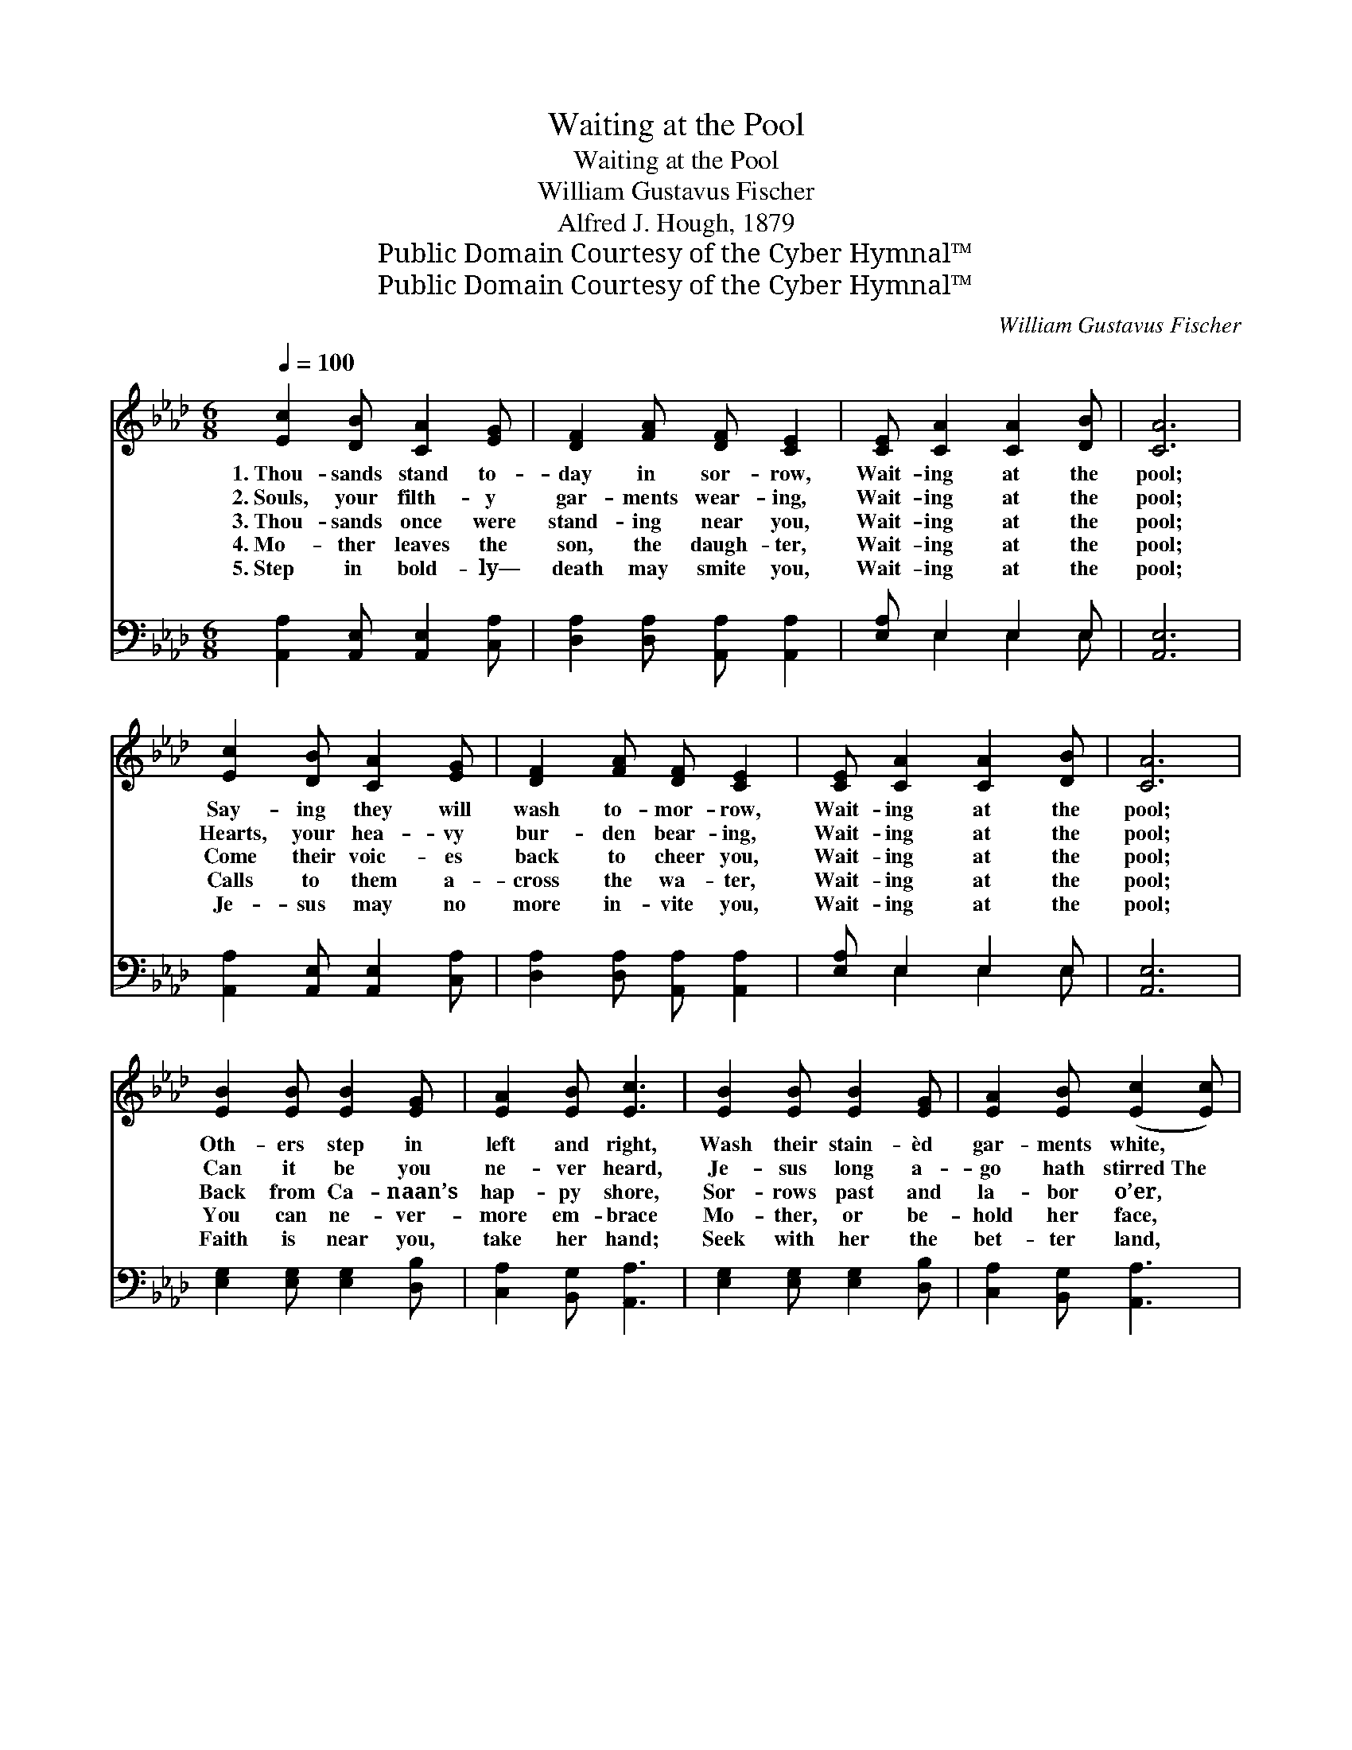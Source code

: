 X:1
T:Waiting at the Pool
T:Waiting at the Pool
T:William Gustavus Fischer
T:Alfred J. Hough, 1879
T:Public Domain Courtesy of the Cyber Hymnal™
T:Public Domain Courtesy of the Cyber Hymnal™
C:William Gustavus Fischer
Z:Public Domain
Z:Courtesy of the Cyber Hymnal™
%%score ( 1 2 ) ( 3 4 )
L:1/8
Q:1/4=100
M:6/8
K:Ab
V:1 treble 
V:2 treble 
V:3 bass 
V:4 bass 
V:1
 [Ec]2 [DB] [CA]2 [EG] | [DF]2 [FA] [DF] [CE]2 | [CE] [CA]2 [CA]2 [DB] | [CA]6 | %4
w: 1.~Thou- sands stand to-|day in sor- row,|Wait- ing at the|pool;|
w: 2.~Souls, your filth- y|gar- ments wear- ing,|Wait- ing at the|pool;|
w: 3.~Thou- sands once were|stand- ing near you,|Wait- ing at the|pool;|
w: 4.~Mo- ther leaves the|son, the daugh- ter,|Wait- ing at the|pool;|
w: 5.~Step in bold- ly—|death may smite you,|Wait- ing at the|pool;|
 [Ec]2 [DB] [CA]2 [EG] | [DF]2 [FA] [DF] [CE]2 | [CE] [CA]2 [CA]2 [DB] | [CA]6 | %8
w: Say- ing they will|wash to- mor- row,|Wait- ing at the|pool;|
w: Hearts, your hea- vy|bur- den bear- ing,|Wait- ing at the|pool;|
w: Come their voic- es|back to cheer you,|Wait- ing at the|pool;|
w: Calls to them a-|cross the wa- ter,|Wait- ing at the|pool;|
w: Je- sus may no|more in- vite you,|Wait- ing at the|pool;|
 [EB]2 [EB] [EB]2 [EG] | [EA]2 [EB] [Ec]3 | [EB]2 [EB] [EB]2 [EG] | [EA]2 [EB] ([Ec]2 [Ec]) | %12
w: Oth- ers step in|left and right,|Wash their stain- èd|gar- ments white, *|
w: Can it be you|ne- ver heard,|Je- sus long a-|go hath stirred~The *|
w: Back from Ca- naan’s|hap- py shore,|Sor- rows past and|la- bor o’er, *|
w: You can ne- ver-|more em- brace|Mo- ther, or be-|hold her face, *|
w: Faith is near you,|take her hand;|Seek with her the|bet- ter land, *|
 [Ae]2 [Ec] [EA]2 E | ([DF][FA])[DF] [CE]3 | [CE] [CA]2 [Ec]2 [EB] | [Ec]6 | [Ae]3 [Ec]3 | %17
w: Leav- ing you in|sor- * row’s night,|Wait- ing at the|pool,|Wait- ing,|
w: wa- ters with His|might- * y word?|Wait- ing at the|pool;|Wait- ing,|
w: Where they stand in|tears * no more,|Wait- ing at the|pool;|Wait- ing,|
w: If you keep the|le- * per’s place,|Wait- ing at the|pool;|Wait- ing,|
w: And no long- er|doubt- * ing stand,|Wait- ing at the|pool;|Wait- ing,|
 (B2 c) [Fd]3 | (A>G)[EA] [Ec]2 [DB] | [CA]6 |] %20
w: wait- * ing,|wait- * ing at the|pool.|
w: wait- * ing,|wait- * ing at the|pool.|
w: wait- * ing,|wait- * ing at the|pool.|
w: wait- * ing,|wait- * ing at the|pool.|
w: wait- * ing,|wait- * ing at the|pool.|
V:2
 x6 | x6 | x6 | x6 | x6 | x6 | x6 | x6 | x6 | x6 | x6 | x6 | x5 E | x6 | x6 | x6 | x6 | F3 x3 | %18
 E2 x4 | x6 |] %20
V:3
 [A,,A,]2 [A,,E,] [A,,E,]2 [C,A,] | [D,A,]2 [D,A,] [A,,A,] [A,,A,]2 | [E,A,] E,2 E,2 E, | %3
 [A,,E,]6 | [A,,A,]2 [A,,E,] [A,,E,]2 [C,A,] | [D,A,]2 [D,A,] [A,,A,] [A,,A,]2 | %6
 [E,A,] E,2 E,2 E, | [A,,E,]6 | [E,G,]2 [E,G,] [E,G,]2 [D,B,] | [C,A,]2 [B,,G,] [A,,A,]3 | %10
 [E,G,]2 [E,G,] [E,G,]2 [D,B,] | [C,A,]2 [B,,G,] [A,,A,]3 | [A,C]2 A, [A,C]2 [C,A,] | %13
 (A,D)[D,A,] [A,,A,]3 | [E,A,] E,2 [E,A,]2 [E,G,] | [A,,A,]6 | [A,,C]3 [C,A,]3 | [D,D]3 [D,B,]3 | %18
 (C>B,)[E,C] [E,A,]2 [E,G,] | [A,,A,]6 |] %20
V:4
 x6 | x6 | x E,2 E,2 E, | x6 | x6 | x6 | x E,2 E,2 E, | x6 | x6 | x6 | x6 | x6 | x2 A, x3 | %13
 D,2 x4 | x E,2 x3 | x6 | x6 | x6 | D,2 x4 | x6 |] %20

